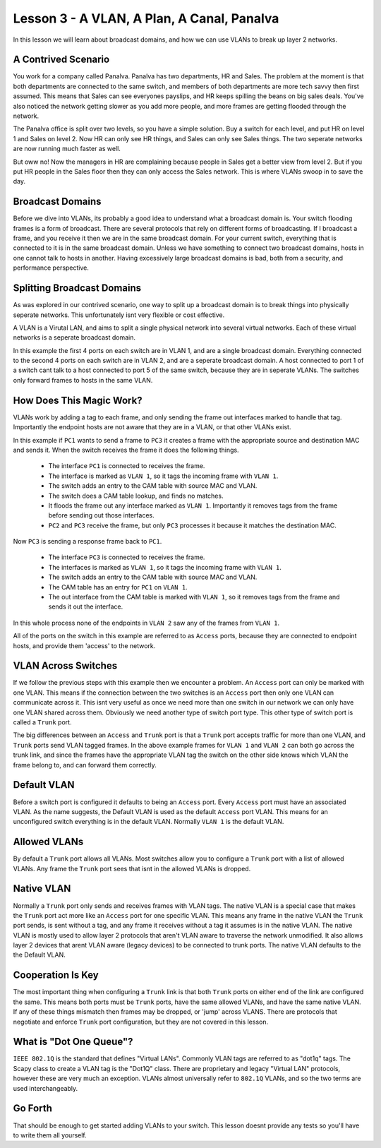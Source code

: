 Lesson 3 - A VLAN, A Plan, A Canal, Panalva
===========================================

In this lesson we will learn about broadcast domains, and how we can use VLANs to break up layer 2 networks.

A Contrived Scenario
--------------------

You work for a company called Panalva. Panalva has two departments, HR and Sales. The problem at the moment is that both departments are connected to the same switch, and members of both departments are more tech savvy then first assumed. This means that Sales can see everyones payslips, and HR keeps spilling the beans on big sales deals. You've also noticed the network getting slower as you add more people, and more frames are getting flooded through the network.

The Panalva office is split over two levels, so you have a simple solution. Buy a switch for each level, and put HR on level 1 and Sales on level 2. Now HR can only see HR things, and Sales can only see Sales things. The two seperate networks are now running much faster as well.

But oww no! Now the managers in HR are complaining because people in Sales get a better view from level 2. But if you put HR people in the Sales floor then they can only access the Sales network. This is where VLANs swoop in to save the day.

Broadcast Domains
-----------------

Before we dive into VLANs, its probably a good idea to understand what a broadcast domain is. Your switch flooding frames is a form of broadcast. There are several protocols that rely on different forms of broadcasting. If I broadcast a frame, and you receive it then we are in the same broadcast domain. For your current switch, everything that is connected to it is in the same broadcast domain. Unless we have something to connect two broadcast domains, hosts in one cannot talk to hosts in another. Having excessively large broadcast domains is bad, both from a security, and performance perspective.

Splitting Broadcast Domains
---------------------------

As was explored in our contrived scenario, one way to split up a broadcast domain is to break things into physically seperate networks. This unfortunately isnt very flexible or cost effective.

A VLAN is a Virutal LAN, and aims to split a single physical network into several virtual networks. Each of these virtual networks is a seperate broadcast domain.

.. image:: lesson3_vlan.svg

In this example the first 4 ports on each switch are in VLAN 1, and are a single broadcast domain. Everything connected to the second 4 ports on each switch are in VLAN 2, and are a seperate broadcast domain. A host connected to port 1 of a switch cant talk to a host connected to port 5 of the same switch, because they are in seperate VLANs. The switches only forward frames to hosts in the same VLAN.

How Does This Magic Work?
-------------------------

VLANs work by adding a tag to each frame, and only sending the frame out interfaces marked to handle that tag. Importantly the endpoint hosts are not aware that they are in a VLAN, or that other VLANs exist.

.. image:: lesson3_tagging.svg

In this example if ``PC1`` wants to send a frame to ``PC3`` it creates a frame with the appropriate source and destination MAC and sends it. When the switch receives the frame it does the following things.

 * The interface ``PC1`` is connected to receives the frame.
 * The interface is marked as ``VLAN 1``, so it tags the incoming frame with ``VLAN 1``.
 * The switch adds an entry to the CAM table with source MAC and VLAN.
 * The switch does a CAM table lookup, and finds no matches.
 * It floods the frame out any interface marked as ``VLAN 1``. Importantly it removes tags from the frame before sending out those interfaces.
 * ``PC2`` and ``PC3`` receive the frame, but only ``PC3`` processes it because it matches the destination MAC.

Now ``PC3`` is sending a response frame back to ``PC1``.

 * The interface ``PC3`` is connected to receives the frame.
 * The interfaces is marked as ``VLAN 1``, so it tags the incoming frame with ``VLAN 1``.
 * The switch adds an entry to the CAM table with source MAC and VLAN.
 * The CAM table has an entry for ``PC1`` on ``VLAN 1``.
 * The out interface from the CAM table is marked with ``VLAN 1``, so it removes tags from the frame and sends it out the interface.

In this whole process none of the endpoints in ``VLAN 2`` saw any of the frames from ``VLAN 1``.

All of the ports on the switch in this example are referred to as ``Access`` ports, because they are connected to endpoint hosts, and provide them 'access' to the network.

VLAN Across Switches
--------------------

.. image:: lesson3_trunk.svg

If we follow the previous steps with this example then we encounter a problem. An ``Access`` port can only be marked with one VLAN. This means if the connection between the two switches is an ``Access`` port then only one VLAN can communicate across it. This isnt very useful as once we need more than one switch in our network we can only have one VLAN shared across them. Obviously we need another type of switch port type. This other type of switch port is called a ``Trunk`` port.

The big differences between an ``Access`` and ``Trunk`` port is that a ``Trunk`` port accepts traffic for more than one VLAN, and ``Trunk`` ports send VLAN tagged frames. In the above example frames for ``VLAN 1`` and ``VLAN 2`` can both go across the trunk link, and since the frames have the appropriate VLAN tag the switch on the other side knows which VLAN the frame belong to, and can forward them correctly.

Default VLAN
------------

Before a switch port is configured it defaults to being an ``Access`` port. Every ``Access`` port must have an associated VLAN. As the name suggests, the Default VLAN is used as the default ``Access`` port VLAN. This means for an unconfigured switch everything is in the default VLAN. Normally ``VLAN 1`` is the default VLAN.

Allowed VLANs
-------------

By default a ``Trunk`` port allows all VLANs. Most switches allow you to configure a ``Trunk`` port with a list of allowed VLANs. Any frame the ``Trunk`` port sees that isnt in the allowed VLANs is dropped.

Native VLAN
-----------

Normally a ``Trunk`` port only sends and receives frames with VLAN tags. The native VLAN is a special case that makes the ``Trunk`` port act more like an ``Access`` port for one specific VLAN. This means any frame in the native VLAN the ``Trunk`` port sends, is sent without a tag, and any frame it receives without a tag it assumes is in the native VLAN. The native VLAN is mostly used to allow layer 2 protocols that aren't VLAN aware to traverse the network unmodified. It also allows layer 2 devices that arent VLAN aware (legacy devices) to be connected to trunk ports. The native VLAN defaults to the the Default VLAN.

Cooperation Is Key
------------------

The most important thing when configuring a ``Trunk`` link is that both ``Trunk`` ports on either end of the link are configured the same. This means both ports must be ``Trunk`` ports, have the same allowed VLANs, and have the same native VLAN. If any of these things mismatch then frames may be dropped, or 'jump' across VLANS. There are protocols that negotiate and enforce ``Trunk`` port configuration, but they are not covered in this lesson.

What is "Dot One Queue"?
------------------------

``IEEE 802.1Q`` is the standard that defines "Virtual LANs". Commonly VLAN tags are referred to as "dot1q" tags. The Scapy class to create a VLAN tag is the "Dot1Q" class. There are proprietary and legacy "Virtual LAN" protocols, however these are very much an exception. VLANs almost universally refer to ``802.1Q`` VLANs, and so the two terms are used interchangeably.

Go Forth
--------

That should be enough to get started adding VLANs to your switch. This lesson doesnt provide any tests so you'll have to write them all yourself.
